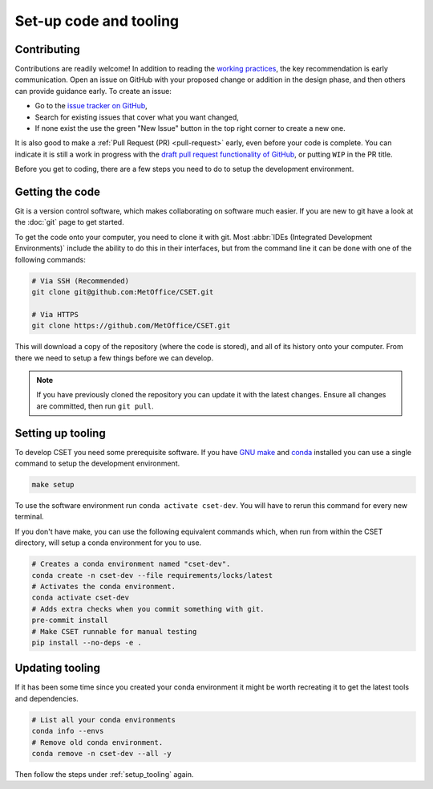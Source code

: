 Set-up code and tooling
=======================

Contributing
------------

Contributions are readily welcome! In addition to reading the `working
practices`_, the key recommendation is early communication. Open an issue on
GitHub with your proposed change or addition in the design phase, and then
others can provide guidance early. To create an issue:

- Go to the `issue tracker on GitHub`_,
- Search for existing issues that cover what you want changed,
- If none exist the use the green "New Issue" button in the top right corner to
  create a new one.

It is also good to make a :ref:`Pull Request (PR) <pull-request>` early, even
before your code is complete. You can indicate it is still a work in progress
with the `draft pull request functionality of GitHub`_, or putting ``WIP`` in the
PR title.

.. _issue tracker on GitHub: https://github.com/MetOffice/CSET/issues
.. _working practices: https://metoffice.github.io/CSET/contributing/
.. _draft pull request functionality of GitHub: https://docs.github.com/en/pull-requests/collaborating-with-pull-requests/proposing-changes-to-your-work-with-pull-requests/about-pull-requests#draft-pull-requests

Before you get to coding, there are a few steps you need to do to setup the
development environment.

.. _getting-the-code:

Getting the code
----------------

Git is a version control software, which makes collaborating on software much
easier. If you are new to git have a look at the :doc:`git` page to get started.

To get the code onto your computer, you need to clone it with git. Most
:abbr:`IDEs (Integrated Development Environments)` include the ability to do
this in their interfaces, but from the command line it can be done with one of
the following commands:

.. code-block:: bash

    # Via SSH (Recommended)
    git clone git@github.com:MetOffice/CSET.git

    # Via HTTPS
    git clone https://github.com/MetOffice/CSET.git

This will download a copy of the repository (where the code is stored), and all
of its history onto your computer. From there we need to setup a few things
before we can develop.

.. note::

    If you have previously cloned the repository you can update it with the
    latest changes. Ensure all changes are committed, then run ``git pull``.

.. _setup_tooling:

Setting up tooling
------------------

To develop CSET you need some prerequisite software. If you have `GNU make`_ and
`conda`_ installed you can use a single command to setup the development
environment.

.. code-block:: bash

    make setup

To use the software environment run ``conda activate cset-dev``. You will have
to rerun this command for every new terminal.

If you don't have make, you can use the following equivalent commands which,
when run from within the CSET directory, will setup a conda environment for you
to use.

.. code-block:: bash

    # Creates a conda environment named "cset-dev".
    conda create -n cset-dev --file requirements/locks/latest
    # Activates the conda environment.
    conda activate cset-dev
    # Adds extra checks when you commit something with git.
    pre-commit install
    # Make CSET runnable for manual testing
    pip install --no-deps -e .

.. _conda: https://docs.conda.io/en/latest/
.. _GNU make: https://www.gnu.org/software/make/

Updating tooling
------------------

If it has been some time since you created your conda environment it might be
worth recreating it to get the latest tools and dependencies.

.. code-block:: bash

    # List all your conda environments
    conda info --envs
    # Remove old conda environment.
    conda remove -n cset-dev --all -y

Then follow the steps under :ref:`setup_tooling` again.
